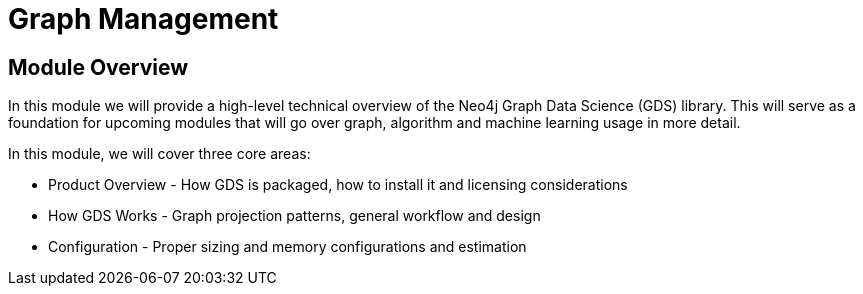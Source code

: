 = Graph Management
:order: 2

== Module Overview

In this module we will provide a high-level technical overview of the Neo4j Graph Data Science (GDS) library. This will serve as a foundation for upcoming modules that will go over graph, algorithm and machine learning usage in more detail.

In this module, we will cover three core areas:

* Product Overview - How GDS is packaged, how to install it and licensing considerations
* How GDS Works - Graph projection patterns, general workflow and design
* Configuration - Proper sizing and memory configurations and estimation
